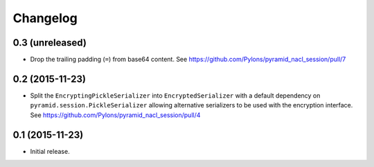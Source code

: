 Changelog
=========

0.3 (unreleased)
----------------

- Drop the trailing padding (``=``) from base64 content.
  See https://github.com/Pylons/pyramid_nacl_session/pull/7

0.2 (2015-11-23)
----------------

- Split the ``EncryptingPickleSerializer`` into ``EncryptedSerializer``
  with a default dependency on ``pyramid.session.PickleSerializer`` allowing
  alternative serializers to be used with the encryption interface.
  See https://github.com/Pylons/pyramid_nacl_session/pull/4

0.1 (2015-11-23)
----------------

- Initial release.
